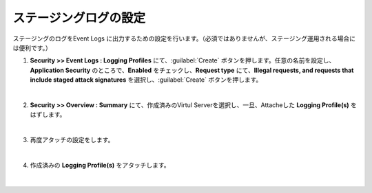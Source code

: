ステージングログの設定
=========================================================

ステージングのログをEvent Logs に出力するための設定を行います。（必須ではありませんが、ステージング運用される場合には便利です。）

#. **Security >> Event Logs : Logging Profiles** にて、:guilabel:`Create` ボタンを押します。任意の名前を設定し、**Application Security** のところで、**Enabled** をチェックし、**Request type** にて、**Illegal requests, and requests that include staged attack signatures** を選択し、:guilabel:`Create` ボタンを押します。

   .. image:: images/mod7-1.png
   |  
#. **Security >> Overview : Summary** にて、作成済みのVirtul Serverを選択し、一旦、Attacheした **Logging Profile(s)** をはずします。

   .. image:: images/mod7-2.png
   |  
#. 再度アタッチの設定をします。

   .. image:: images/mod7-3.png
   | 
#. 作成済みの **Logging Profile(s)** をアタッチします。

   .. image:: images/mod7-4.png
   |  
